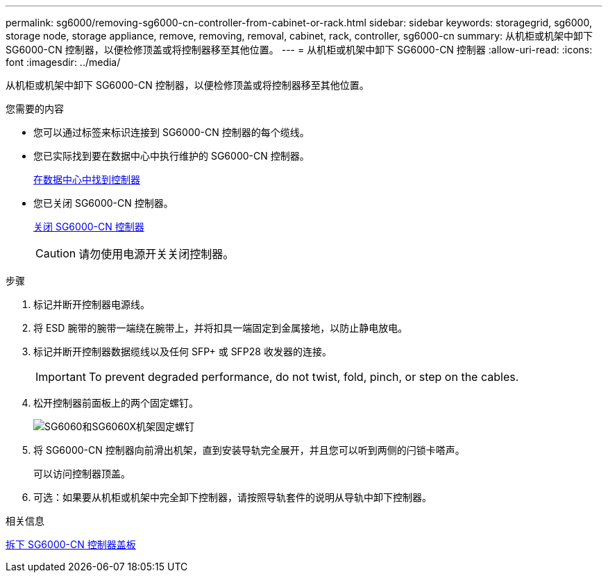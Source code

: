 ---
permalink: sg6000/removing-sg6000-cn-controller-from-cabinet-or-rack.html 
sidebar: sidebar 
keywords: storagegrid, sg6000, storage node, storage appliance, remove, removing, removal, cabinet, rack, controller, sg6000-cn 
summary: 从机柜或机架中卸下 SG6000-CN 控制器，以便检修顶盖或将控制器移至其他位置。 
---
= 从机柜或机架中卸下 SG6000-CN 控制器
:allow-uri-read: 
:icons: font
:imagesdir: ../media/


[role="lead"]
从机柜或机架中卸下 SG6000-CN 控制器，以便检修顶盖或将控制器移至其他位置。

.您需要的内容
* 您可以通过标签来标识连接到 SG6000-CN 控制器的每个缆线。
* 您已实际找到要在数据中心中执行维护的 SG6000-CN 控制器。
+
xref:locating-controller-in-data-center.adoc[在数据中心中找到控制器]

* 您已关闭 SG6000-CN 控制器。
+
xref:shutting-down-sg6000-cn-controller.adoc[关闭 SG6000-CN 控制器]

+

CAUTION: 请勿使用电源开关关闭控制器。



.步骤
. 标记并断开控制器电源线。
. 将 ESD 腕带的腕带一端绕在腕带上，并将扣具一端固定到金属接地，以防止静电放电。
. 标记并断开控制器数据缆线以及任何 SFP+ 或 SFP28 收发器的连接。
+

IMPORTANT: To prevent degraded performance, do not twist, fold, pinch, or step on the cables.

. 松开控制器前面板上的两个固定螺钉。
+
image::../media/sg6060_rack_retaining_screws.png[SG6060和SG6060X机架固定螺钉]

. 将 SG6000-CN 控制器向前滑出机架，直到安装导轨完全展开，并且您可以听到两侧的闩锁卡嗒声。
+
可以访问控制器顶盖。

. 可选：如果要从机柜或机架中完全卸下控制器，请按照导轨套件的说明从导轨中卸下控制器。


.相关信息
xref:removing-sg6000-cn-controller-cover.adoc[拆下 SG6000-CN 控制器盖板]
